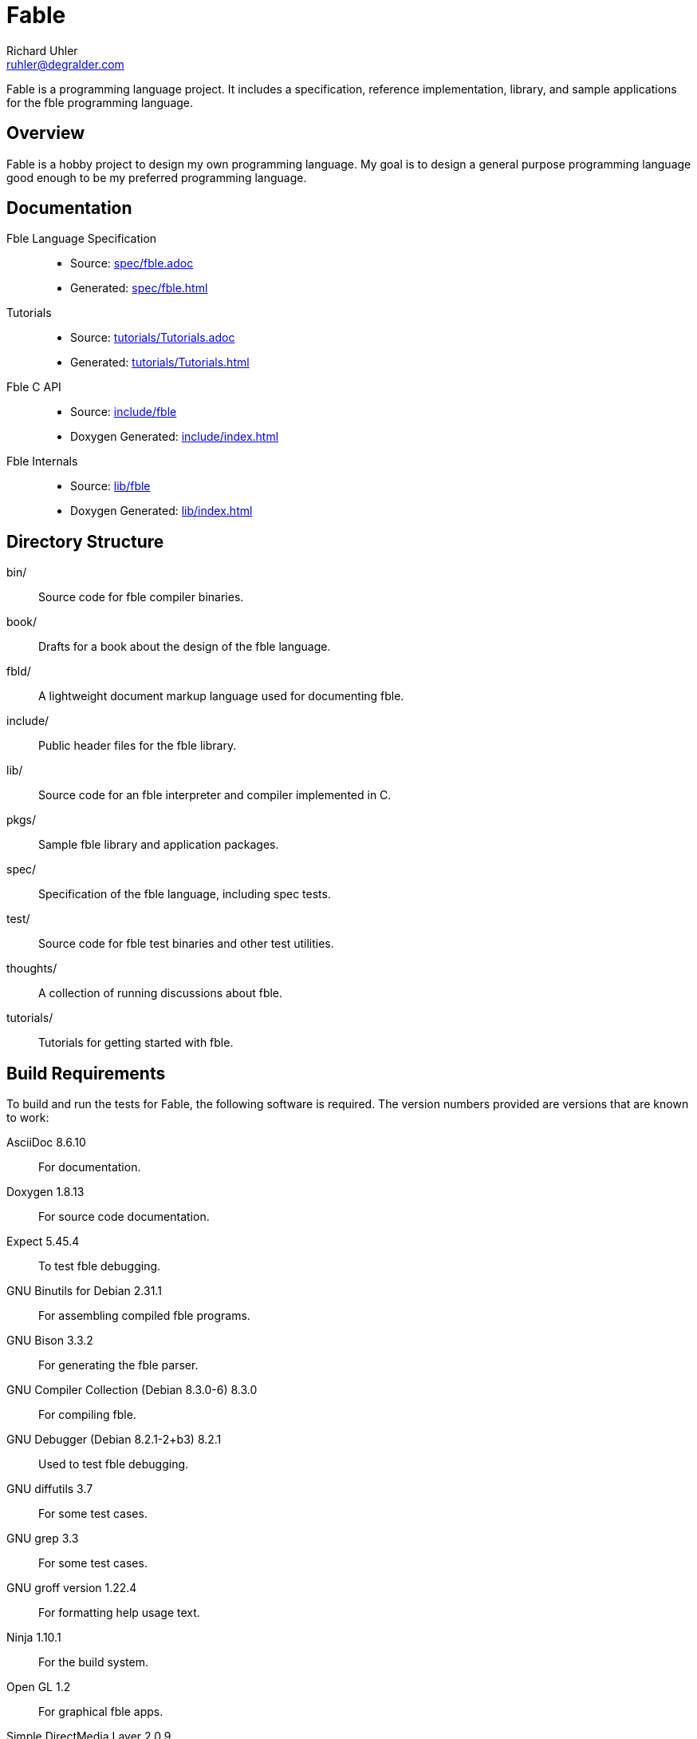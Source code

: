 Fable
=====
Richard Uhler <ruhler@degralder.com>

Fable is a programming language project. It includes a specification,
reference implementation, library, and sample applications for the fble
programming language.

== Overview ==

Fable is a hobby project to design my own programming language. My goal is to
design a general purpose programming language good enough to be my preferred
programming language.

== Documentation ==

Fble Language Specification::
* Source: link:spec/fble.adoc[]
* Generated: link:spec/fble.html[]

Tutorials::
* Source: link:tutorials/Tutorials.adoc[]
* Generated: link:tutorials/Tutorials.html[]

Fble C API::
* Source: link:include/fble[]
* Doxygen Generated: link:include/index.html[]

Fble Internals::
* Source: link:lib/fble[]
* Doxygen Generated: link:lib/index.html[]

== Directory Structure ==

bin/:: Source code for fble compiler binaries.
book/:: Drafts for a book about the design of the fble language.
fbld/:: A lightweight document markup language used for documenting fble.
include/:: Public header files for the fble library.
lib/:: Source code for an fble interpreter and compiler implemented in C.
pkgs/:: Sample fble library and application packages.
spec/:: Specification of the fble language, including spec tests.
test/::  Source code for fble test binaries and other test utilities.
thoughts/:: A collection of running discussions about fble.
tutorials/:: Tutorials for getting started with fble.

== Build Requirements ==

To build and run the tests for Fable, the following software is required. The
version numbers provided are versions that are known to work:

AsciiDoc 8.6.10:: For documentation.
Doxygen 1.8.13:: For source code documentation.
Expect 5.45.4:: To test fble debugging.
GNU Binutils for Debian 2.31.1:: For assembling compiled fble programs.
GNU Bison 3.3.2:: For generating the fble parser.
GNU Compiler Collection (Debian 8.3.0-6) 8.3.0:: For compiling fble.
GNU Debugger (Debian 8.2.1-2+b3) 8.2.1:: Used to test fble debugging.
GNU diffutils 3.7:: For some test cases.
GNU grep 3.3:: For some test cases.
GNU groff version 1.22.4:: For formatting help usage text.
Ninja 1.10.1:: For the build system.
Open GL 1.2:: For graphical fble apps.
Simple DirectMedia Layer 2.0.9:: For graphical fble apps.
Tcl 8.6:: For generating build ninja files.

To install required dependencies on a debian based system:

  $ apt install \
      asciidoc doxygen expect binutils bison \
      gcc gdb diffutils grep groff-base ninja-build \
      libgl-dev libsdl2-dev tcl8.6

== Build and Test ==

To build:

  $ mkdir build
  $ cd build
  $ ../configure --prefix=/usr/local
  $ ninja

To run tests:

  $ ninja check

To install:

  $ ninja install

== Vim Files ==

Vim ftplugin, syntax, and indent files for the fble language are available in
the `vim/` directory. You can run the following commands to install these files:

  $ mkdir -p ~/.vim/ftdetect ~/.vim/ftplugin ~/.vim/indent ~/.vim/syntax
  $ cp vim/ftdetect/* ~/.vim/ftdetect
  $ cp vim/ftplugin/* ~/.vim/ftplugin
  $ cp vim/indent/* ~/.vim/indent
  $ cp vim/syntax/* ~/.vim/syntax
